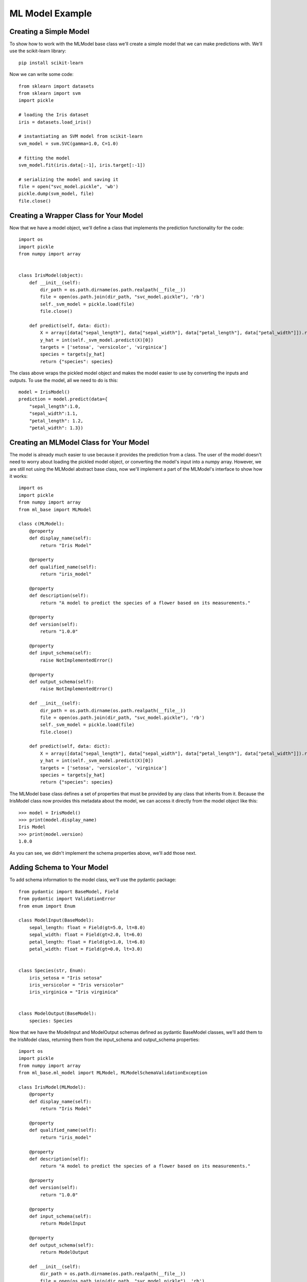 ****************
ML Model Example
****************

Creating a Simple Model
#######################

To show how to work with the MLModel base class we'll create a simple model that we can make predictions with. We'll use
the scikit-learn library::

    pip install scikit-learn

Now we can write some code::

    from sklearn import datasets
    from sklearn import svm
    import pickle

    # loading the Iris dataset
    iris = datasets.load_iris()

    # instantiating an SVM model from scikit-learn
    svm_model = svm.SVC(gamma=1.0, C=1.0)

    # fitting the model
    svm_model.fit(iris.data[:-1], iris.target[:-1])

    # serializing the model and saving it
    file = open("svc_model.pickle", 'wb')
    pickle.dump(svm_model, file)
    file.close()


Creating a Wrapper Class for Your Model
#######################################
Now that we have a model object, we'll define a class that implements the prediction functionality for the code::

    import os
    import pickle
    from numpy import array


    class IrisModel(object):
        def __init__(self):
            dir_path = os.path.dirname(os.path.realpath(__file__))
            file = open(os.path.join(dir_path, "svc_model.pickle"), 'rb')
            self._svm_model = pickle.load(file)
            file.close()

        def predict(self, data: dict):
            X = array([data["sepal_length"], data["sepal_width"], data["petal_length"], data["petal_width"]]).reshape(1, -1)
            y_hat = int(self._svm_model.predict(X)[0])
            targets = ['setosa', 'versicolor', 'virginica']
            species = targets[y_hat]
            return {"species": species}


The class above wraps the pickled model object and makes the model easier to use by converting the inputs and outputs.
To use the model, all we need to do is this::

    model = IrisModel()
    prediction = model.predict(data={
        "sepal_length":1.0,
        "sepal_width":1.1,
        "petal_length": 1.2,
        "petal_width": 1.3})


Creating an MLModel Class for Your Model
########################################

The model is already much easier to use because it provides the prediction from a class. The user of the model doesn't
need to worry about loading the pickled model object, or converting the model's input into a numpy array. However, we
are still not using the MLModel abstract base class, now we'll implement a part of the MLModel's interface to show how
it works::

    import os
    import pickle
    from numpy import array
    from ml_base import MLModel

    class c(MLModel):
        @property
        def display_name(self):
            return "Iris Model"

        @property
        def qualified_name(self):
            return "iris_model"

        @property
        def description(self):
            return "A model to predict the species of a flower based on its measurements."

        @property
        def version(self):
            return "1.0.0"

        @property
        def input_schema(self):
            raise NotImplementedError()

        @property
        def output_schema(self):
            raise NotImplementedError()

        def __init__(self):
            dir_path = os.path.dirname(os.path.realpath(__file__))
            file = open(os.path.join(dir_path, "svc_model.pickle"), 'rb')
            self._svm_model = pickle.load(file)
            file.close()

        def predict(self, data: dict):
            X = array([data["sepal_length"], data["sepal_width"], data["petal_length"], data["petal_width"]]).reshape(1, -1)
            y_hat = int(self._svm_model.predict(X)[0])
            targets = ['setosa', 'versicolor', 'virginica']
            species = targets[y_hat]
            return {"species": species}

The MLModel base class defines a set of properties that must be provided by any class that inherits from it. Because the
IrisModel class now provides this metadata about the model, we can access it directly from the model object like this::

    >>> model = IrisModel()
    >>> print(model.display_name)
    Iris Model
    >>> print(model.version)
    1.0.0

As you can see, we didn't implement the schema properties above, we'll add those next.

Adding Schema to Your Model
###########################

To add schema information to the model class, we'll use the pydantic package::

    from pydantic import BaseModel, Field
    from pydantic import ValidationError
    from enum import Enum

    class ModelInput(BaseModel):
        sepal_length: float = Field(gt=5.0, lt=8.0)
        sepal_width: float = Field(gt=2.0, lt=6.0)
        petal_length: float = Field(gt=1.0, lt=6.8)
        petal_width: float = Field(gt=0.0, lt=3.0)


    class Species(str, Enum):
        iris_setosa = "Iris setosa"
        iris_versicolor = "Iris versicolor"
        iris_virginica = "Iris virginica"


    class ModelOutput(BaseModel):
        species: Species

Now that we have the ModelInput and ModelOutput schemas defined as pydantic BaseModel classes, we'll add
them to the IrisModel class, returning them from the input_schema and output_schema properties::

    import os
    import pickle
    from numpy import array
    from ml_base.ml_model import MLModel, MLModelSchemaValidationException

    class IrisModel(MLModel):
        @property
        def display_name(self):
            return "Iris Model"

        @property
        def qualified_name(self):
            return "iris_model"

        @property
        def description(self):
            return "A model to predict the species of a flower based on its measurements."

        @property
        def version(self):
            return "1.0.0"

        @property
        def input_schema(self):
            return ModelInput

        @property
        def output_schema(self):
            return ModelOutput

        def __init__(self):
            dir_path = os.path.dirname(os.path.realpath(__file__))
            file = open(os.path.join(dir_path, "svc_model.pickle"), 'rb')
            self._svm_model = pickle.load(file)
            file.close()

        def predict(self, data: dict):
            model_input = ModelInput(**data)
            X = array([model_input.sepal_length, model_input.sepal_width, model_input.petal_length, model_input.petal_width]).reshape(1, -1)
            y_hat = int(self._svm_model.predict(X)[0])
            targets = ["Iris setosa", "Iris versicolor", "Iris virginica"]
            species = targets[y_hat]
            return ModelOutput(species=species)

Notice that we are also using the pydantic models to validate the input before prediction and to
create an object that will be returned from the model's predict() method.

If we use the model class now, we'll get this result::

    >>> model = IrisModel()
    >>> prediction = model.predict(data={"sepal_length":6.0, "sepal_width":2.1, "petal_length": 1.2, "petal_width": 1.3})
    >>> print(prediction)
    ModelOutput(species=<Species.iris_virginica: 'Iris virginica'>)


By adding input and output schemas to the model, we can automate many other operations later. Also, we can query
the model object itself for the schema::

    >>> model = IrisModel()
    >>> print(model.input_schema.schema())
    {'title': 'ModelInput', 'type': 'object', 'properties': {'sepal_length': ...
    >>> print(model.output_schema.schema())
    {'title': 'ModelOutput', 'type': 'object', 'properties': {'species': ...

Although it is not required to use the pydantic package to create model schemas, it is recommended. The pydantic
package is installed as a dependency of the ml_base package.

Using the ModelManager Class
############################

The ModelManager class is provided to help manage model objects. It is a singleton class that is designed to enable
model instances to be instantiated once during the lifecycle of a process and accessed many times::

    >>> from ml_base.utilities import ModelManager

    >>> model_manager = ModelManager()
    >>> model_manager.load_model("__main__.IrisModel")

The load_model() method is able to find the MLModel class that we defined above and instantiates it.

The ModelManager instance can list the models being managed::

    >>> model_manager.get_models()
    [{'display_name': 'Iris Model', 'qualified_name': 'iris_model', ...

The ModelManager instance can return the metadata of one of the models::

    >>> model_manager.get_model_metadata("iris_model")
    {'display_name': 'Iris Model', 'qualified_name': 'iris_model', 'description': ...

The ModelManager will return a reference to a model object like this::

    >>> iris_model = model_manager.get_model("iris_model")
    >>> iris_model
    <__main__.IrisModel object at 0x10e658390>